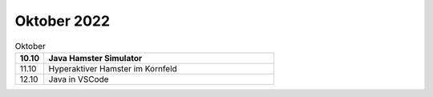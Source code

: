 ============
Oktober 2022
============


.. list-table:: Oktober 
   :widths: 10 80
   :header-rows: 1

   * - 10.10
     - Java Hamster Simulator
   * - 11.10
     - Hyperaktiver Hamster im Kornfeld
   * - 12.10
     - Java in VSCode